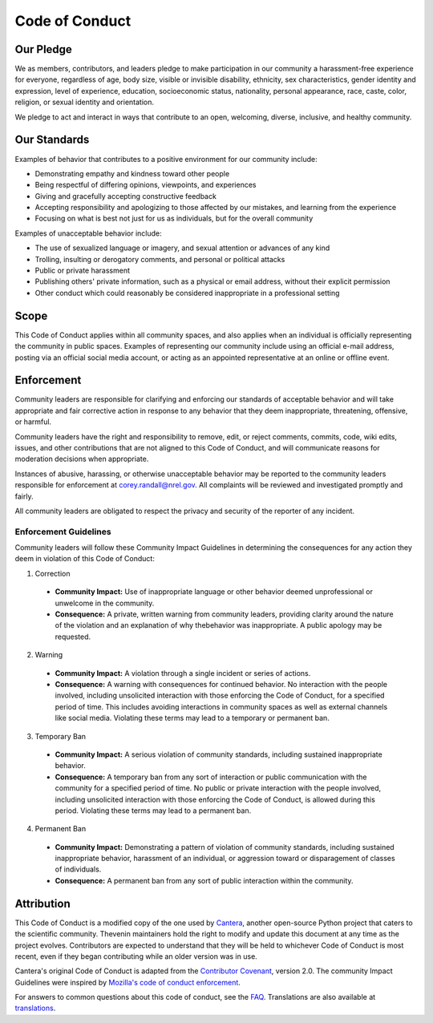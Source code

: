 Code of Conduct
===============

Our Pledge
----------
We as members, contributors, and leaders pledge to make participation in our
community a harassment-free experience for everyone, regardless of age, body
size, visible or invisible disability, ethnicity, sex characteristics, gender
identity and expression, level of experience, education, socioeconomic status,
nationality, personal appearance, race, caste, color, religion, or sexual identity
and orientation.

We pledge to act and interact in ways that contribute to an open, welcoming,
diverse, inclusive, and healthy community.

Our Standards
-------------
Examples of behavior that contributes to a positive environment for our
community include:

* Demonstrating empathy and kindness toward other people
* Being respectful of differing opinions, viewpoints, and experiences
* Giving and gracefully accepting constructive feedback
* Accepting responsibility and apologizing to those affected by our mistakes,
  and learning from the experience
* Focusing on what is best not just for us as individuals, but for the
  overall community

Examples of unacceptable behavior include:

* The use of sexualized language or imagery, and sexual attention or
  advances of any kind
* Trolling, insulting or derogatory comments, and personal or political attacks
* Public or private harassment
* Publishing others' private information, such as a physical or email
  address, without their explicit permission
* Other conduct which could reasonably be considered inappropriate in a
  professional setting

Scope
-----
This Code of Conduct applies within all community spaces, and also applies when
an individual is officially representing the community in public spaces.
Examples of representing our community include using an official e-mail address,
posting via an official social media account, or acting as an appointed
representative at an online or offline event.

Enforcement
-----------
Community leaders are responsible for clarifying and enforcing our standards of
acceptable behavior and will take appropriate and fair corrective action in
response to any behavior that they deem inappropriate, threatening, offensive,
or harmful.

Community leaders have the right and responsibility to remove, edit, or reject
comments, commits, code, wiki edits, issues, and other contributions that are
not aligned to this Code of Conduct, and will communicate reasons for moderation
decisions when appropriate.

Instances of abusive, harassing, or otherwise unacceptable behavior may be
reported to the community leaders responsible for enforcement at
corey.randall@nrel.gov. All complaints will be reviewed and investigated promptly
and fairly.

All community leaders are obligated to respect the privacy and security of the
reporter of any incident.

Enforcement Guidelines
^^^^^^^^^^^^^^^^^^^^^^
Community leaders will follow these Community Impact Guidelines in determining
the consequences for any action they deem in violation of this Code of Conduct:

1. Correction

  - **Community Impact:** Use of inappropriate language or other behavior deemed unprofessional or unwelcome in the community.
  - **Consequence:** A private, written warning from community leaders, providing clarity around the nature of the violation and an explanation of why thebehavior was inappropriate. A public apology may be requested.

2. Warning

  - **Community Impact:** A violation through a single incident or series of actions.
  - **Consequence:** A warning with consequences for continued behavior. No interaction with the people involved, including unsolicited interaction with those enforcing the Code of Conduct, for a specified period of time. This includes avoiding interactions in community spaces as well as external channels like social media. Violating these terms may lead to a temporary or permanent ban.

3. Temporary Ban

  - **Community Impact:** A serious violation of community standards, including sustained inappropriate behavior.
  - **Consequence:** A temporary ban from any sort of interaction or public communication with the community for a specified period of time. No public or private interaction with the people involved, including unsolicited interaction with those enforcing the Code of Conduct, is allowed during this period. Violating these terms may lead to a permanent ban.

4. Permanent Ban

  - **Community Impact:** Demonstrating a pattern of violation of community standards, including sustained inappropriate behavior, harassment of an individual, or aggression toward or disparagement of classes of individuals. 
  - **Consequence:** A permanent ban from any sort of public interaction within the community.

Attribution
-----------
This Code of Conduct is a modified copy of the one used by `Cantera`_, another
open-source Python project that caters to the scientific community. Thevenin
maintainers hold the right to modify and update this document at any time as the
project evolves. Contributors are expected to understand that they will be held
to whichever Code of Conduct is most recent, even if they began contributing
while an older version was in use. 

Cantera's original Code of Conduct is adapted from the `Contributor Covenant`_,
version 2.0. The community Impact Guidelines were inspired by
`Mozilla's code of conduct enforcement`_.

For answers to common questions about this code of conduct, see the `FAQ`_.
Translations are also available at `translations`_.

.. _Cantera: https://github.com/Cantera/cantera/blob/main/CODE_OF_CONDUCT.md
.. _Contributor Covenant: https://www.contributor-covenant.org
.. _v2.0: https://www.contributor-covenant.org/version/2/0/code_of_conduct.html
.. _Mozilla's code of conduct enforcement: https://github.com/mozilla/diversity
.. _FAQ: https://www.contributor-covenant.org/faq
.. _translations: https://www.contributor-covenant.org/translations